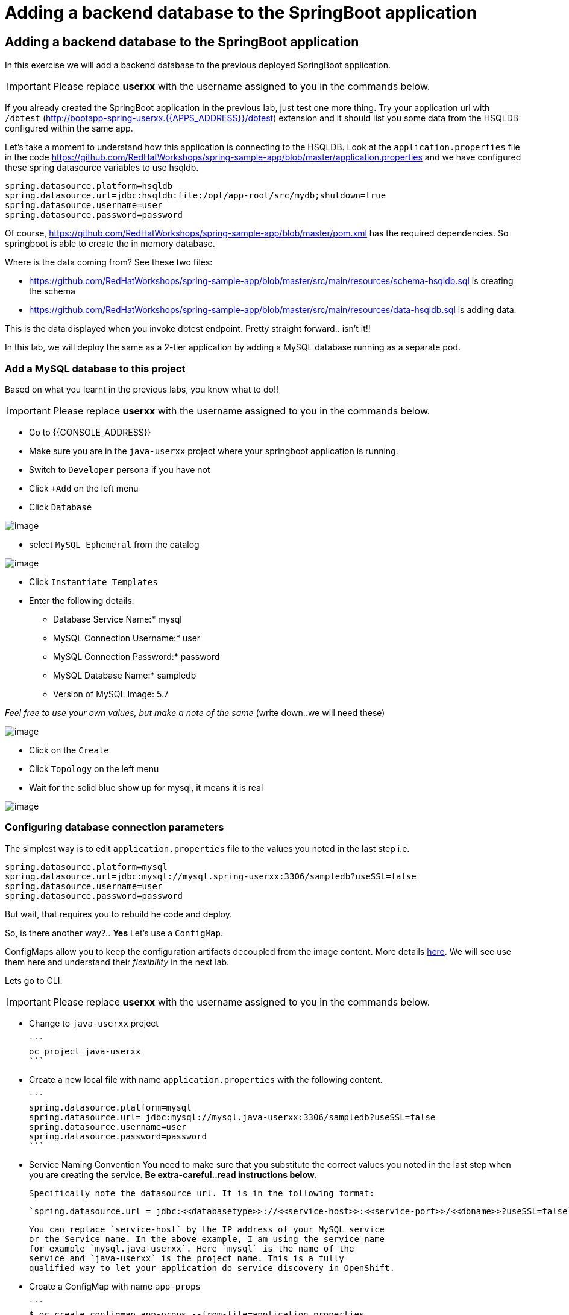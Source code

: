 [[adding-a-backend-database-to-the-springboot-application]]

= Adding a backend database to the SpringBoot application

== Adding a backend database to the SpringBoot application

In this exercise we will add a backend database to the previous deployed
SpringBoot application.

IMPORTANT: Please replace *userxx* with the username assigned to you in
the commands below.

If you already created the SpringBoot application in the previous lab, just test one more thing. Try your application url
with `/dbtest` (http://bootapp-spring-userxx.{{APPS_ADDRESS}}/dbtest) extension and it should list you some data from
the HSQLDB configured within the same app.

Let's take a moment to understand how this application is connecting to
the HSQLDB. Look at the `application.properties` file in the code
https://github.com/RedHatWorkshops/spring-sample-app/blob/master/application.properties
and we have configured these spring datasource variables to use hsqldb.


```
spring.datasource.platform=hsqldb
spring.datasource.url=jdbc:hsqldb:file:/opt/app-root/src/mydb;shutdown=true
spring.datasource.username=user
spring.datasource.password=password

```

Of course,
https://github.com/RedHatWorkshops/spring-sample-app/blob/master/pom.xml
has the required dependencies. So springboot is able to create the in
memory database.

Where is the data coming from? See these two files:

* https://github.com/RedHatWorkshops/spring-sample-app/blob/master/src/main/resources/schema-hsqldb.sql
is creating the schema
* https://github.com/RedHatWorkshops/spring-sample-app/blob/master/src/main/resources/data-hsqldb.sql
is adding data.

This is the data displayed when you invoke dbtest endpoint. Pretty
straight forward.. isn't it!!

In this lab, we will deploy the same as a 2-tier application by adding a
MySQL database running as a separate pod.

=== Add a MySQL database to this project

Based on what you learnt in the previous labs, you know what to do!!

IMPORTANT: Please replace *userxx* with the username assigned to you in
the commands below.

- Go to {{CONSOLE_ADDRESS}}
- Make sure you are in the `java-userxx` project where your springboot
application is running.
- Switch to `Developer` persona if you have not
- Click `+Add` on the left menu
- Click `Database`

image::database.png[image]

- select `MySQL Ephemeral` from the catalog

image::mysql.png[image]

- Click `Instantiate Templates`
- Enter the following details:

  * Database Service Name:* mysql
  * MySQL Connection Username:* user
  * MySQL Connection Password:* password
  * MySQL Database Name:* sampledb
  * Version of MySQL Image: 5.7

_Feel free to use your own values, but make a note of the same_ (write
down..we will need these)

image::mysql-details.png[image]

- Click on the `Create`
- Click `Topology` on the left menu
- Wait for the solid blue show up for mysql, it means it is real

image::java-topology.png[image]


=== Configuring database connection parameters

The simplest way is to edit `application.properties` file to the values
you noted in the last step i.e.

```
spring.datasource.platform=mysql
spring.datasource.url=jdbc:mysql://mysql.spring-userxx:3306/sampledb?useSSL=false
spring.datasource.username=user
spring.datasource.password=password
```

But wait, that requires you to rebuild he code and deploy.

So, is there another way?.. *Yes* Let's use a `ConfigMap`.

ConfigMaps allow you to keep the configuration artifacts decoupled from
the image content. More details
https://docs.openshift.com/container-platform/latest/dev_guide/configmaps.html[here].
We will see use them here and understand their _flexibility_ in the next
lab.

Lets go to CLI.

IMPORTANT: Please replace *userxx* with the username assigned to you in
the commands below.

- Change to `java-userxx` project

  ```
  oc project java-userxx
  ```

- Create a new local file with name `application.properties` with the following
content.

  ```
  spring.datasource.platform=mysql
  spring.datasource.url= jdbc:mysql://mysql.java-userxx:3306/sampledb?useSSL=false
  spring.datasource.username=user
  spring.datasource.password=password
  ```

- Service Naming Convention
  You need to make sure that you substitute the correct values you noted in the
  last step when you are creating the service. *Be extra-careful..read instructions below.*

  Specifically note the datasource url. It is in the following format:

  `spring.datasource.url = jdbc:<<databasetype>>://<<service-host>>:<<service-port>>/<<dbname>>?useSSL=false`

  You can replace `service-host` by the IP address of your MySQL service
  or the Service name. In the above example, I am using the service name
  for example `mysql.java-userxx`. Here `mysql` is the name of the
  service and `java-userxx` is the project name. This is a fully
  qualified way to let your application do service discovery in OpenShift.

- Create a ConfigMap with name `app-props`

  ```
  $ oc create configmap app-props --from-file=application.properties
  configmap "app-props" created
  ```

- Let's take a look at the configmap details

  ```
  $ oc describe configmap app-props
  Name:         app-props
  Namespace:    java-project
  Labels:       <none>
  Annotations:  <none>

  Data
  ====
  application.properties:
  ----
  spring.datasource.platform=mysql
  spring.datasource.url= jdbc:mysql://mysql.java-project:3306/sampledb?useSSL=false
  spring.datasource.username=user
  spring.datasource.password=password

  Events:  <none>
  ```

- Edit the ConfigMap using when it is needed

  ```
  oc edit configmap app-props
  ```

=== Edit Deployment Configuration

So far, we have created a ConfigMap in the project but your springboot
application does not know how to use it.

=== Mounting the ConfigMap

Now we will mount the ConfigMap so that the springboot application can
use it. You can either edit from CLI or from WebConsole.

=== From Web console

- Go to `Developer` persona
- Click `Topology` on left menu
- Click on the middle `springbootapp` icon to get to the details
- Click onto `DC springbootapp` on the top of the details page
- Click `YAML`
- Scroll down to container spec, that looks like this:

  ```
      spec:
      containers:
        - name: springbootapp
          image: >-
            image-registry.openshift-image-registry.svc:5000/java-project/springbootapp@sha256:0bea0c6eaaf4acb1fe09319b4f0f99cceffb03aa7bfb727b87742b9419ab3a93
          ports:
            - containerPort: 8080
              protocol: TCP
          resources: {}
          terminationMessagePath: /dev/termination-log
          terminationMessagePolicy: File
          imagePullPolicy: Always
      restartPolicy: Always
      terminationGracePeriodSeconds: 30
      dnsPolicy: ClusterFirst
      securityContext: {}
      schedulerName: default-scheduler
  ```

  Note there could be multiple `spec`s in your DC. Look for the one with `containers`

- Add a volume that points to our ConfigMap right under `spec`. It is explained here
https://docs.openshift.com/container-platform/latest/dev_guide/configmaps.html#configmaps-use-case-consuming-in-volumes

  ```
  spec:
    volumes:
      - name: app-props-volume
        configMap:
          name: app-props
  ```

  WARNING: Be super-careful with indentation

- Add `volumeMount` to mount the `volume` that we just added into the pod.
It should be right under the container `name:` as shown below.

  ```
        containers:
          -
            name: springbootapp
            volumeMounts:
            - name: app-props-volume
              mountPath: /opt/app-root/src/config
  ```

  WARNING: Be super-careful with indentation

After the changes, the `template` section in the dc, should now look
like this

  ```
    template:
    metadata:
      creationTimestamp: null
      labels:
        app: springbootapp
        deploymentconfig: springbootapp
      annotations:
        openshift.io/generated-by: OpenShiftNewApp
    spec:
      volumes:
        - name: app-props-volume
          configMap:
            name: app-props
            defaultMode: 420
      containers:
        - name: springbootapp
          image: >-
            image-registry.openshift-image-registry.svc:5000/java-project/springbootapp@sha256:0bea0c6eaaf4acb1fe09319b4f0f99cceffb03aa7bfb727b87742b9419ab3a93
          ports:
            - containerPort: 8080
              protocol: TCP
          resources: {}
          volumeMounts:
            - name: app-props-volume
              mountPath: /opt/app-root/src/config
          terminationMessagePath: /dev/termination-log
          terminationMessagePolicy: File
          imagePullPolicy: Always
      restartPolicy: Always
      terminationGracePeriodSeconds: 30
      dnsPolicy: ClusterFirst
      securityContext: {}
      schedulerName: default-scheduler
  ```

- Using OC CLI to add ConfigMap
  *Optional:* you can run the following to do the update on the deploymentConfig:

  ```
   oc set volumes dc/springbootapp --add -m /opt/app-root/src/config --configmap-name=app-props
  ```

- where does the application.properties go?
  Since the mount path is `/opt/app-root/src/config`?

- From `DC springbootapp`, click `Pods`
- Click onto the name of pod
- Click `Terminal` to get to the container
- Type: cd /opt/app-root/src/config
- Run the following commands

```
$ ls config
application.properties
$ cat config/application.properties
spring.datasource.platform=mysql
spring.datasource.url= jdbc:mysql://mysql.spring-userxx:3306/sampledb?useSSL=false
spring.datasource.username=user
spring.datasource.password=password
```

Note the contents of this file are what you added to the ConfigMap.

=== Test your application*

Go back to the `Overview` page. Click on your application url which
would be something like
`http://springbootapp-java-spring-userxx.{{APPS_ADDRESS}}/`

It will open a new tab and your running application will greet you

`Hello from springbootapp-2-06a4b`

Now move back to your webconsole and watch the pod logs. You can also do
this from CLI by running

```
oc logs -f springbootapp-2-06a4b (please use you pod name from your project!!)
```

Now access the application with the `/dbtest` extension -
`http://springbootapp-java-userxx.{{APPS_ADDRESS}}/dbtest`

It should show the data from your MySQL database.

```
Customers List


CustomerId: 2 Customer Name: Joe Mysql Age: 88
CustomerId: 3 Customer Name: Jack Mysql Age: 54
CustomerId: 4 Customer Name: Ann Mysql Age: 32
```

Where did this data come from? Look at *
https://github.com/RedHatWorkshops/spring-sample-app/blob/master/src/main/resources/schema-mysql.sql
was used to initialize the MySQL database *
https://github.com/RedHatWorkshops/spring-sample-app/blob/master/src/main/resources/data-mysql.sql
was used to populate data. I added 'Mysql' as part of the names to make
it easy ;)

Also note that your logs show the connection url, just to verify which
database you are connecting to.

```
connection url: jdbc:mysql://mysql.java-userxx:3306/sampledb?useSSL=false
```

=== Secure your Credentials

You may wonder if you can have a more secure way to configure the database
username and password for the application deployment. Let me show you have to
create secret for your database.

- From `Administrator` persona
- Click `Workloads` -> Click `Secrets`
- Click `Create` -> Select `Key/Value` Secrets

image::key-value-secret.png[image]

- Enter information for `Secret Name`, `Key` and `Value`

image::db-secret.png[image]

- Click `Create`
- Click `Add Secret to Workload` on the top right corner
- Select `DC springbootapp` from `Add this secret to workload`
- Select `Volume`
- Enter `MouthPath` as `/opt/app-root/src/database-config`

image::secret-workload.png[image]

- Click `Save`
- Application is automatically redeploy when configuration is updated. You will
see new Pod is starting and the old pod is terminating.
- Click `Pods` tab under `DC springbootapp`
- Click onto the new pod
- Click `Terminal` tab
- Type: cd /opt/app-root/src/database-config && ls
- Type cat mysql-info

The secret is created and mounted a volume to the pod. The application can use
the credential from this local configuration.
From here, you can modify your application to use the database credential
instead of the application.properties.

In this lab exercise, you have learnt how to set up a multi-tiered
application and also to pass configuration information using ConfigMaps.
In the next lab, we will learn to use ConfigMaps to dynamically update
the configuration without restarting the pod!!
